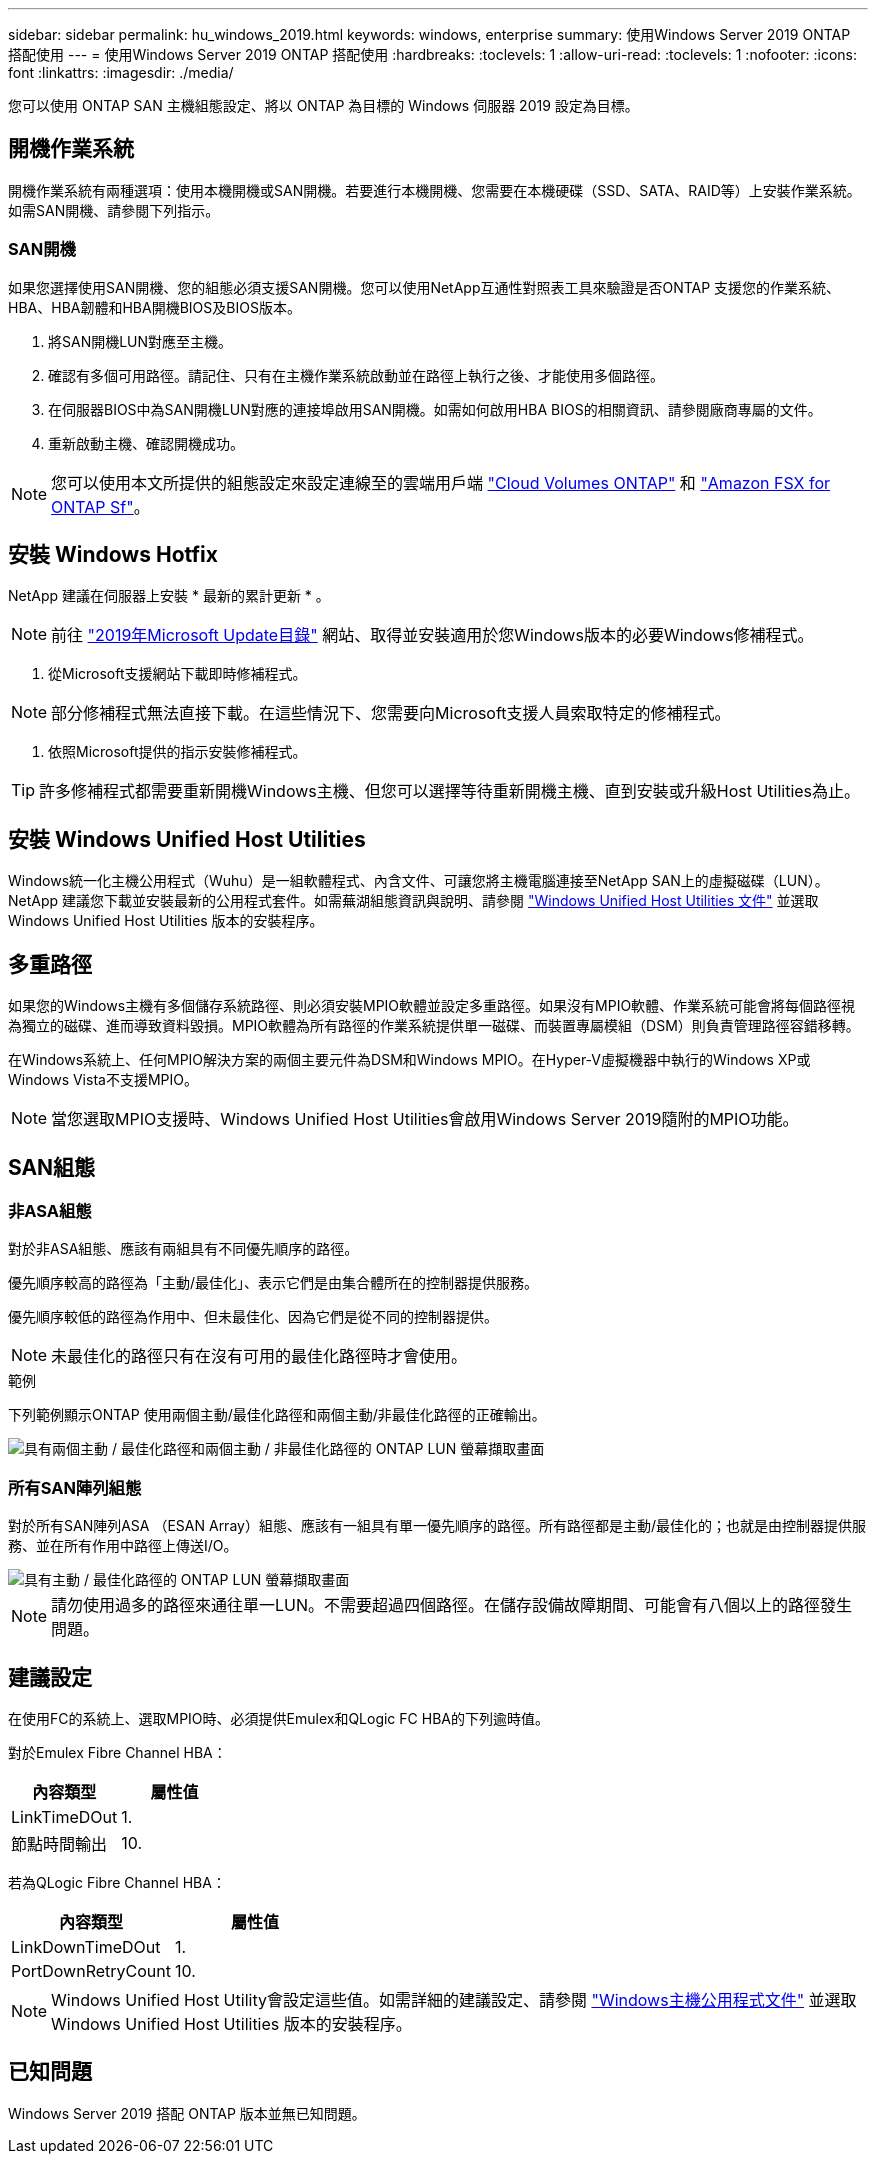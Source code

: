 ---
sidebar: sidebar 
permalink: hu_windows_2019.html 
keywords: windows, enterprise 
summary: 使用Windows Server 2019 ONTAP 搭配使用 
---
= 使用Windows Server 2019 ONTAP 搭配使用
:hardbreaks:
:toclevels: 1
:allow-uri-read: 
:toclevels: 1
:nofooter: 
:icons: font
:linkattrs: 
:imagesdir: ./media/


[role="lead"]
您可以使用 ONTAP SAN 主機組態設定、將以 ONTAP 為目標的 Windows 伺服器 2019 設定為目標。



== 開機作業系統

開機作業系統有兩種選項：使用本機開機或SAN開機。若要進行本機開機、您需要在本機硬碟（SSD、SATA、RAID等）上安裝作業系統。如需SAN開機、請參閱下列指示。



=== SAN開機

如果您選擇使用SAN開機、您的組態必須支援SAN開機。您可以使用NetApp互通性對照表工具來驗證是否ONTAP 支援您的作業系統、HBA、HBA韌體和HBA開機BIOS及BIOS版本。

. 將SAN開機LUN對應至主機。
. 確認有多個可用路徑。請記住、只有在主機作業系統啟動並在路徑上執行之後、才能使用多個路徑。
. 在伺服器BIOS中為SAN開機LUN對應的連接埠啟用SAN開機。如需如何啟用HBA BIOS的相關資訊、請參閱廠商專屬的文件。
. 重新啟動主機、確認開機成功。



NOTE: 您可以使用本文所提供的組態設定來設定連線至的雲端用戶端 link:https://docs.netapp.com/us-en/cloud-manager-cloud-volumes-ontap/index.html["Cloud Volumes ONTAP"^] 和 link:https://docs.netapp.com/us-en/cloud-manager-fsx-ontap/index.html["Amazon FSX for ONTAP Sf"^]。



== 安裝 Windows Hotfix

NetApp 建議在伺服器上安裝 * 最新的累計更新 * 。


NOTE: 前往 link:https://www.catalog.update.microsoft.com/Search.aspx?q=Update+Windows+Server+2019["2019年Microsoft Update目錄"^] 網站、取得並安裝適用於您Windows版本的必要Windows修補程式。

. 從Microsoft支援網站下載即時修補程式。



NOTE: 部分修補程式無法直接下載。在這些情況下、您需要向Microsoft支援人員索取特定的修補程式。

. 依照Microsoft提供的指示安裝修補程式。



TIP: 許多修補程式都需要重新開機Windows主機、但您可以選擇等待重新開機主機、直到安裝或升級Host Utilities為止。



== 安裝 Windows Unified Host Utilities

Windows統一化主機公用程式（Wuhu）是一組軟體程式、內含文件、可讓您將主機電腦連接至NetApp SAN上的虛擬磁碟（LUN）。NetApp 建議您下載並安裝最新的公用程式套件。如需蕪湖組態資訊與說明、請參閱 link:https://docs.netapp.com/us-en/ontap-sanhost/hu_wuhu_71_rn.html["Windows Unified Host Utilities 文件"] 並選取 Windows Unified Host Utilities 版本的安裝程序。



== 多重路徑

如果您的Windows主機有多個儲存系統路徑、則必須安裝MPIO軟體並設定多重路徑。如果沒有MPIO軟體、作業系統可能會將每個路徑視為獨立的磁碟、進而導致資料毀損。MPIO軟體為所有路徑的作業系統提供單一磁碟、而裝置專屬模組（DSM）則負責管理路徑容錯移轉。

在Windows系統上、任何MPIO解決方案的兩個主要元件為DSM和Windows MPIO。在Hyper-V虛擬機器中執行的Windows XP或Windows Vista不支援MPIO。


NOTE: 當您選取MPIO支援時、Windows Unified Host Utilities會啟用Windows Server 2019隨附的MPIO功能。



== SAN組態



=== 非ASA組態

對於非ASA組態、應該有兩組具有不同優先順序的路徑。

優先順序較高的路徑為「主動/最佳化」、表示它們是由集合體所在的控制器提供服務。

優先順序較低的路徑為作用中、但未最佳化、因為它們是從不同的控制器提供。


NOTE: 未最佳化的路徑只有在沒有可用的最佳化路徑時才會使用。

.範例
下列範例顯示ONTAP 使用兩個主動/最佳化路徑和兩個主動/非最佳化路徑的正確輸出。

image::nonasa.png[具有兩個主動 / 最佳化路徑和兩個主動 / 非最佳化路徑的 ONTAP LUN 螢幕擷取畫面]



=== 所有SAN陣列組態

對於所有SAN陣列ASA （ESAN Array）組態、應該有一組具有單一優先順序的路徑。所有路徑都是主動/最佳化的；也就是由控制器提供服務、並在所有作用中路徑上傳送I/O。

image::asa.png[具有主動 / 最佳化路徑的 ONTAP LUN 螢幕擷取畫面]


NOTE: 請勿使用過多的路徑來通往單一LUN。不需要超過四個路徑。在儲存設備故障期間、可能會有八個以上的路徑發生問題。



== 建議設定

在使用FC的系統上、選取MPIO時、必須提供Emulex和QLogic FC HBA的下列逾時值。

對於Emulex Fibre Channel HBA：

[cols="2*"]
|===
| 內容類型 | 屬性值 


| LinkTimeDOut | 1. 


| 節點時間輸出 | 10. 
|===
若為QLogic Fibre Channel HBA：

[cols="2*"]
|===
| 內容類型 | 屬性值 


| LinkDownTimeDOut | 1. 


| PortDownRetryCount | 10. 
|===

NOTE: Windows Unified Host Utility會設定這些值。如需詳細的建議設定、請參閱 link:https://docs.netapp.com/us-en/ontap-sanhost/hu_wuhu_71_rn.html["Windows主機公用程式文件"] 並選取 Windows Unified Host Utilities 版本的安裝程序。



== 已知問題

Windows Server 2019 搭配 ONTAP 版本並無已知問題。
